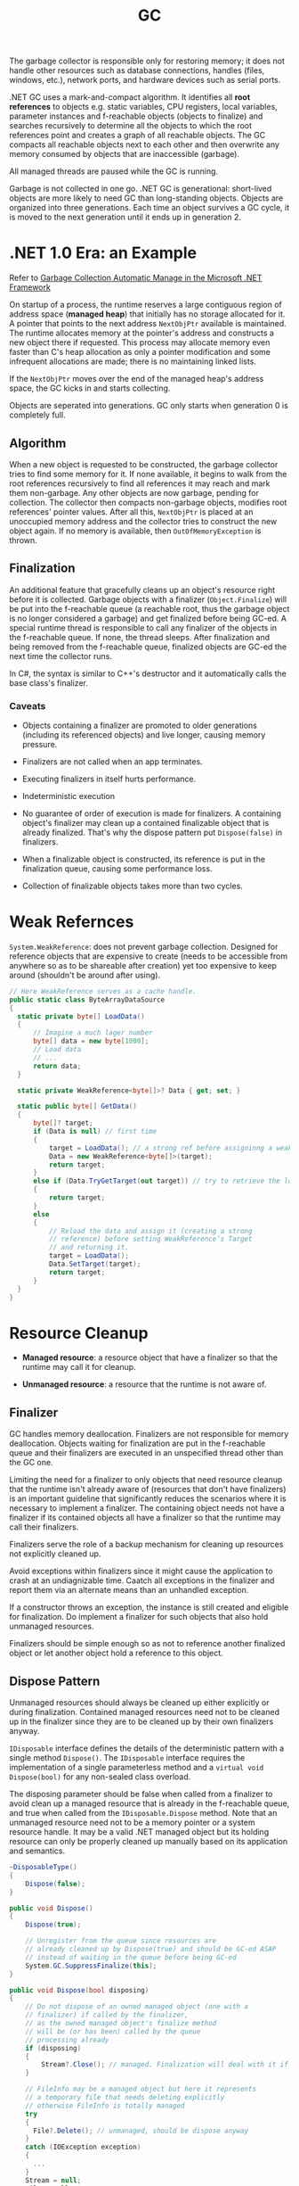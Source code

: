 #+title: GC

The garbage collector is responsible only for restoring memory; it does not handle other resources such as database connections, handles (files, windows, etc.), network ports, and hardware devices such as serial ports.

.NET GC uses a mark-and-compact algorithm. It identifies all *root references*
to objects e.g. static variables, CPU registers, local variables, parameter
instances and f-reachable objects (objects to finalize) and searches recursively to determine all the
objects to which the root references point and creates a graph of all reachable
objects. The GC compacts all reachable objects next to each other and then
overwrite any memory consumed by objects that are inaccessible (garbage).

All managed threads are paused while the GC is running.

Garbage is not collected in one go. .NET GC is generational: short-lived objects
are more likely to need GC than long-standing objects. Objects are organized
into three generations. Each time an object survives a GC cycle, it is moved to
the next generation until it ends up in generation 2.

* .NET 1.0 Era: an Example

Refer to [[https://learn.microsoft.com/en-us/archive/msdn-magazine/2000/november/garbage-collection-automatic-memory-management-in-the-microsoft-net-framework][Garbage Collection Automatic Manage in the Microsoft .NET Framework]]

On startup of a process, the runtime reserves a large contiguous region of
address space (*managed heap*) that initially has no storage allocated for it. A
pointer that points to the next address =NextObjPtr= available is maintained. The runtime
allocates memory at the pointer's address and constructs a new object there if
requested. This process may allocate memory even faster than C's heap allocation
 as only a pointer modification and some infrequent allocations are made; there is
no maintaining linked lists.

If the =NextObjPtr= moves over the end of the managed heap's address space, the
GC kicks in and starts collecting.

Objects are seperated into generations. GC only starts when generation 0 is
completely full.

** Algorithm

When a new object is requested to be constructed, the garbage collector tries to
find some memory for it. If none available, it begins to walk from the root
references recursively to find all references it may reach and mark them
non-garbage. Any other objects are now garbage, pending for collection. The
collector then compacts non-garbage objects, modifies root references' pointer
values. After all this, =NextObjPtr= is placed at an unoccupied memory address
and the collector tries to construct the new object again. If no memory
is available, then =OutOfMemoryException= is thrown.

** Finalization

An additional feature that gracefully cleans up an object's resource right
before it is collected.
Garbage objects with a finalizer (=Object.Finalize=) will be put into the
f-reachable queue (a reachable root, thus the garbage object is no longer
considered a garbage) and get finalized before being GC-ed.
A special runtime thread is responsible to call any finalizer of the objects in
the f-reachable queue. If none, the thread sleeps. After finalization and
being removed from the f-reachable queue, finalized objects are
GC-ed the next time the collector runs.

In C#, the syntax is similar to C++'s destructor and it automatically calls the
base class's finalizer.

*** Caveats

- Objects containing a finalizer are promoted to older generations (including
  its referenced objects) and live longer, causing memory pressure.

- Finalizers are not called when an app terminates.

- Executing finalizers in itself hurts performance.

- Indeterministic execution

- No guarantee of order of execution is made for finalizers. A containing
  object's finalizer may clean up a contained finalizable object that is already
  finalized. That's why the dispose pattern put =Dispose(false)= in finalizers.

- When a finalizable object is constructed, its reference is put in the
  finalization queue, causing some performance loss.

- Collection of finalizable objects takes more than two cycles.

* Weak Refernces

=System.WeakReference=: does not prevent garbage collection. Designed for
reference objects that are expensive to create (needs to be accessible from
anywhere so as to be shareable after creation) yet too expensive
to keep around (shouldn't be around after using).

#+begin_src csharp
// Here WeakReference serves as a cache handle.
public static class ByteArrayDataSource
{
  static private byte[] LoadData()
  {
      // Imagine a much lager number
      byte[] data = new byte[1000];
      // Load data
      // ...
      return data;
  }

  static private WeakReference<byte[]>? Data { get; set; }

  static public byte[] GetData()
  {
      byte[]? target;
      if (Data is null) // first time
      {
          target = LoadData(); // a strong ref before assigninng a weak ref
          Data = new WeakReference<byte[]>(target);
          return target;
      }
      else if (Data.TryGetTarget(out target)) // try to retrieve the loaded data by checking the weak reference
      {
          return target;
      }
      else
      {
          // Reload the data and assign it (creating a strong
          // reference) before setting WeakReference’s Target
          // and returning it.
          target = LoadData();
          Data.SetTarget(target);
          return target;
      }
  }
}
#+end_src

* Resource Cleanup

- *Managed resource*: a resource object that have a finalizer so that the
  runtime may call it for cleanup.

- *Unmanaged resource*: a resource that the runtime is not aware of.


** Finalizer

GC handles memory deallocation. Finalizers are not responsible for memory
deallocation. Objects waiting for finalization are put in the f-reachable queue
and their finalizers are executed in an unspecified thread other than the GC one.

Limiting the need for a finalizer to only objects that need resource cleanup
that the runtime isn't already aware of (resources that don't have finalizers)
is an important guideline that significantly reduces the scenarios where it is
necessary to implement a finalizer. The containing object needs not have a
finalizer if its contained objects all have a finalizer so that the runtime may
call their finalizers.

Finalizers serve the role of a backup mechanism for cleaning up resources not
explicitly cleaned up.

Avoid exceptions within finalizers since it might cause the application to crash at an undiagnizable time. Caatch all exceptions in the finalizer and report them via an alternate means than an unhandled exception.

If a constructor throws an exception, the instance is still created and eligible
for finalization. Do implement a finalizer for such objects that also hold
unmanaged resources.

Finalizers should be simple enough so as not to reference another finalized
object or let another object hold a reference to this object.

** Dispose Pattern

Unmanaged resources should always be cleaned up either explicitly or during
finalization. Contained managed resources need not to be cleaned up in the finalizer
since they are to be cleaned up by their own finalizers anyway.

=IDisposable= interface defines the details of the deterministic pattern with a single method =Dispose()=.
The =IDisposable= interface requires the implementation of a single parameterless method and a =virtual void Dispose(bool)= for any non-sealed class overload.

The disposing parameter should be false when called from a finalizer to avoid
clean up a managed resource that is already in the f-reachable queue, and true
when called from the =IDisposable.Dispose= method. Note that an unmanaged
resource need not to be a memory pointer or a system resource handle. It may be
a valid .NET managed object but its holding resource can only be properly
cleaned up manually based on its application and semantics.

#+begin_src csharp
  ~DisposableType()
  {
      Dispose(false);
  }

  public void Dispose()
  {
      Dispose(true);

      // Unregister from the queue since resources are
      // already cleaned up by Dispose(true) and should be GC-ed ASAP
      // instead of waiting in the queue before being GC-ed
      System.GC.SuppressFinalize(this);
  }

  public void Dispose(bool disposing)
  {
      // Do not dispose of an owned managed object (one with a
      // finalizer) if called by the finalizer,
      // as the owned managed object's finalize method
      // will be (or has been) called by the queue
      // processing already
      if (disposing)
      {
          Stream?.Close(); // managed. Finalization will deal with it if not called deterministically
      }

      // FileInfo may be a managed object but here it represents
      // a temporary file that needs deleting explicitly
      // otherwise FileInfo is totally managed
      try
      {
        File?.Delete(); // unmanaged, should be dispose anyway
      }
      catch (IOException exception)
      {
        ...
      }
      Stream = null;
      File = null;
  }
#+end_src


Use caution when implementing both =Close()= and =Dispose()= as it confuses
people on whether to call =Close()= or =Dispose()= or both.

In case of an abnormal process termination, register important cleanup
procedures at =AppDomain.CurrentDomain.ProcessExit=. The delegate may hold a reference to the object. Be careful not to let
=.ProcessExit= hold a strong reference to the object to clean up; use a weak
reference instead to avoid repeated cleanups. Unregister oneself from
=AppDoamin.CurrentDomain.ProcessExit= in the
=Dispose()= method so that no reference is contained in any delegate in the invocation list.

#+begin_src csharp
class SampleUnmanagedResource : IDisposable
{
    public SampleUnmanagedResource(string fileName)
    {
        WriteLine("Starting...", $"{nameof(SampleUnmanagedResource)}.ctor");
        WriteLine("Creating managed stuff...", $"{nameof(SampleUnmanagedResource)}.ctor");
        WriteLine("Creating unmanaged stuff...", $"{nameof(SampleUnmanagedResource)}.ctor");

        var weakReferenceToSelf = new WeakReference<IDisposable>(this);
        ProcessExitHandler = (_, __) =>
        {
             WriteLine("Starting...", "ProcessExitHandler");
             if (weakReferenceToSelf.TryGetTarget(out IDisposable? self))
             {
                 self.Dispose();
             }
             WriteLine("Exiting...", "ProcessExitHandler");
         };
         AppDomain.CurrentDomain.ProcessExit += ProcessExitHandler;
         WriteLine("Exiting...", $"{nameof(SampleUnmanagedResource)}.ctor");
    }

// Stores the process exit delegate so that we can remove
// it if Dispose() or Finalize() is called already.
private EventHandler ProcessExitHandler { get; }

~SampleUnmanagedResource()
{
    WriteLine("Starting...");
    Dispose(false);
    WriteLine("Exiting...");
}
public void Dispose()
{
     Dispose(true);
     System.GC.SuppressFinalize(this);
}

public void Dispose(bool disposing)
{
     WriteLine("Starting...");
     // Do not dispose of an owned managed object
     // (one with a finalizer) if called by member finalize,
     // as the owned managed objects finalize method
     // will be (or has been) called by finalization
     // processing already.
     if (disposing)
     {
          WriteLine("Disposing managed stuff...");
     }

    // Unregister from finalization
    AppDomain.CurrentDomain.ProcessExit -= ProcessExitHandler;
    WriteLine("Disposing unmanaged stuff...");
    WriteLine("Exiting...");
}
#+end_src
